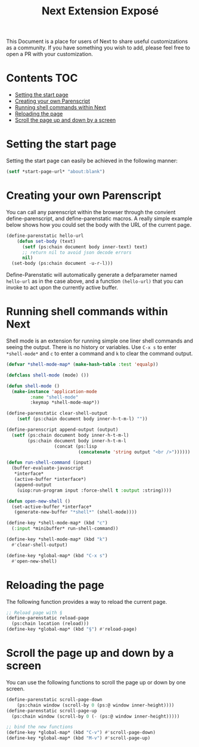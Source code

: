 #+TITLE: Next Extension Exposé
This Document is a place for users of Next to share useful
customizations as a community. If you have something you wish to add,
please feel free to open a PR with your customization.

* Contents                                                              :TOC:
- [[#setting-the-start-page][Setting the start page]]
- [[#creating-your-own-parenscript][Creating your own Parenscript]]
- [[#running-shell-commands-within-next][Running shell commands within Next]]
- [[#reloading-the-page][Reloading the page]]
- [[#scroll-the-page-up-and-down-by-a-screen][Scroll the page up and down by a screen]]

* Setting the start page
Setting the start page can easily be achieved in the following manner:

#+NAME: start-page-set
#+BEGIN_SRC lisp
(setf *start-page-url* "about:blank")
#+END_SRC

* Creating your own Parenscript
You can call any parenscript within the browser through the convient
define-parenscript, and define-parenstatic macros. A really simple example below
shows how you could set the body with the URL of the current page.

#+NAME: hell-url
#+BEGIN_SRC lisp
(define-parenstatic hello-url
    (defun set-body (text)
      (setf (ps:chain document body inner-text) text)
      ;; return nil to avoid json decode errors
      nil)
  (set-body (ps:chain document -u-r-l)))
#+END_SRC

Define-Parenstatic will automatically generate a defparameter named
~hello-url~ as in the case above, and a function ~(hello-url)~ that
you can invoke to act upon the currently active buffer.
* Running shell commands within Next
Shell mode is an extension for running simple one liner shell commands
and seeing the output. There is no history or variables. Use ~C-x s~
to enter ~*shell-mode*~ and ~c~ to enter a command and ~k~ to clear
the command output.

#+NAME: shell-mode
#+BEGIN_SRC lisp
(defvar *shell-mode-map* (make-hash-table :test 'equalp))

(defclass shell-mode (mode) ())

(defun shell-mode ()
  (make-instance 'application-mode
		 :name "shell-mode"
		 :keymap *shell-mode-map*))

(define-parenstatic clear-shell-output
    (setf (ps:chain document body inner-h-t-m-l) ""))

(define-parenscript append-output (output)
  (setf (ps:chain document body inner-h-t-m-l)
        (ps:chain document body inner-h-t-m-l
                  (concat (ps:lisp
                           (concatenate 'string output "<br />"))))))

(defun run-shell-command (input)
  (buffer-evaluate-javascript
   *interface*
   (active-buffer *interface*)
   (append-output
    (uiop:run-program input :force-shell t :output :string))))

(defun open-new-shell ()
  (set-active-buffer *interface*
   (generate-new-buffer "*shell*" (shell-mode))))

(define-key *shell-mode-map* (kbd "c")
  (:input *minibuffer* run-shell-command))

(define-key *shell-mode-map* (kbd "k")
  #'clear-shell-output)

(define-key *global-map* (kbd "C-x s")
  #'open-new-shell)
#+END_SRC
* Reloading the page
The following function provides a way to reload the current page.

#+NAME: reload-page
#+BEGIN_SRC lisp
;; Reload page with §
(define-parenstatic reload-page
  (ps:chain location (reload)))
(define-key *global-map* (kbd "§") #'reload-page)
#+END_SRC

* Scroll the page up and down by a screen
You can use the following functions to scroll the page up or down by
one screen.

#+NAME: scroll-page-up-and-down
#+BEGIN_SRC lisp
(define-parenstatic scroll-page-down
    (ps:chain window (scroll-by 0 (ps:@ window inner-height))))
(define-parenstatic scroll-page-up
  (ps:chain window (scroll-by 0 (- (ps:@ window inner-height)))))

;; bind the new functions
(define-key *global-map* (kbd "C-v") #'scroll-page-down)
(define-key *global-map* (kbd "M-v") #'scroll-page-up)
#+END_SRC
